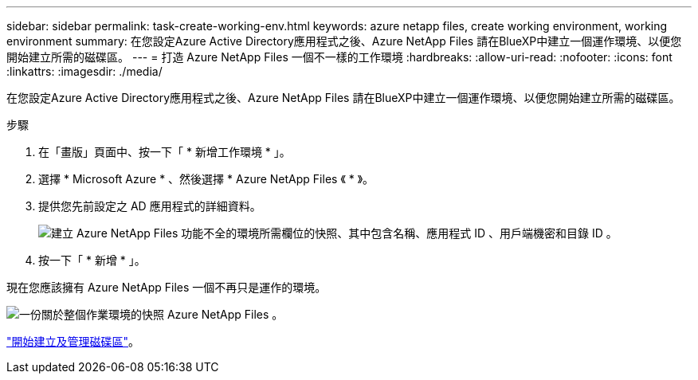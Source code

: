 ---
sidebar: sidebar 
permalink: task-create-working-env.html 
keywords: azure netapp files, create working environment, working environment 
summary: 在您設定Azure Active Directory應用程式之後、Azure NetApp Files 請在BlueXP中建立一個運作環境、以便您開始建立所需的磁碟區。 
---
= 打造 Azure NetApp Files 一個不一樣的工作環境
:hardbreaks:
:allow-uri-read: 
:nofooter: 
:icons: font
:linkattrs: 
:imagesdir: ./media/


[role="lead"]
在您設定Azure Active Directory應用程式之後、Azure NetApp Files 請在BlueXP中建立一個運作環境、以便您開始建立所需的磁碟區。

.步驟
. 在「畫版」頁面中、按一下「 * 新增工作環境 * 」。
. 選擇 * Microsoft Azure * 、然後選擇 * Azure NetApp Files 《 * 》。
. 提供您先前設定之 AD 應用程式的詳細資料。
+
image:screenshot_anf_details.gif["建立 Azure NetApp Files 功能不全的環境所需欄位的快照、其中包含名稱、應用程式 ID 、用戶端機密和目錄 ID 。"]

. 按一下「 * 新增 * 」。


現在您應該擁有 Azure NetApp Files 一個不再只是運作的環境。

image:screenshot_anf_we.gif["一份關於整個作業環境的快照 Azure NetApp Files 。"]

link:task-create-volumes.html["開始建立及管理磁碟區"]。
